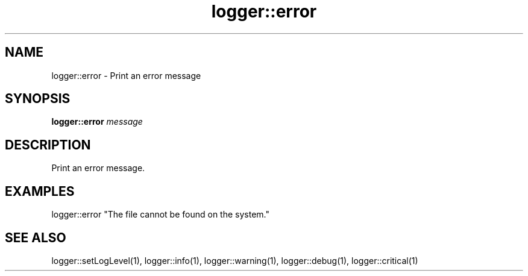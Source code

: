 .TH logger::error 1 "June 2024" "1.0.0" "BSFPE"
.SH NAME
logger::error \- Print an error message
.SH SYNOPSIS
.B logger::error
.IR message
.SH DESCRIPTION
Print an error message.
.SH EXAMPLES
logger::error "The file cannot be found on the system."
.SH "SEE ALSO"
logger::setLogLevel(1), logger::info(1), logger::warning(1), logger::debug(1), logger::critical(1)